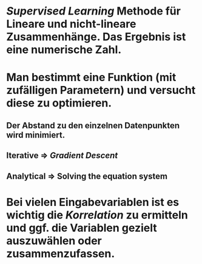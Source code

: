 * [[Supervised Learning]] Methode für Lineare und nicht-lineare Zusammenhänge. Das Ergebnis ist eine *numerische Zahl*.
* [[../assets/image_1647857129729_0.png]]
* Man bestimmt eine Funktion (mit zufälligen Parametern) und versucht diese zu optimieren.
** Der Abstand zu den einzelnen Datenpunkten wird minimiert.
** *Iterative* => [[Gradient Descent]]
** *Analytical* => Solving the equation system
* Bei vielen Eingabevariablen ist es wichtig die [[Korrelation]] zu ermitteln und ggf. die Variablen gezielt auszuwählen oder zusammenzufassen.